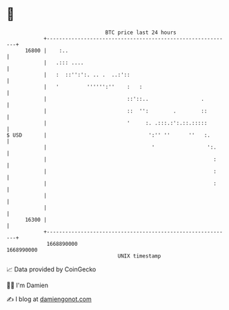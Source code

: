 * 👋

#+begin_example
                                   BTC price last 24 hours                    
               +------------------------------------------------------------+ 
         16800 |    :..                                                     | 
               |   .::: ....                                                | 
               |   :  ::'':':. .. .  ..:'::                                 | 
               |   '         '''''':''    :   :                             | 
               |                          ::'::..                 .         | 
               |                          ::  '':        .        ::        | 
               |                          '     :. .:::.:':.::.:::::        | 
   $ USD       |                                 ':'' ''      ''   :.       | 
               |                                  '                 ':.     | 
               |                                                      :     | 
               |                                                      :     | 
               |                                                      :     | 
               |                                                            | 
               |                                                            | 
         16300 |                                                            | 
               +------------------------------------------------------------+ 
                1668890000                                        1668990000  
                                       UNIX timestamp                         
#+end_example
📈 Data provided by CoinGecko

🧑‍💻 I'm Damien

✍️ I blog at [[https://www.damiengonot.com][damiengonot.com]]
